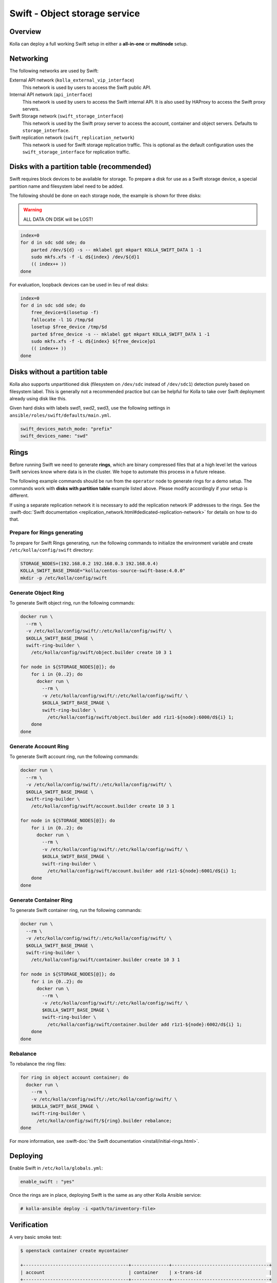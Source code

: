 .. _swift-guide:

==============================
Swift - Object storage service
==============================

Overview
~~~~~~~~

Kolla can deploy a full working Swift setup in either a **all-in-one** or
**multinode** setup.

Networking
~~~~~~~~~~

The following networks are used by Swift:

External API network (``kolla_external_vip_interface``)
  This network is used by users to access the Swift public API.
Internal API network (``api_interface``)
  This network is used by users to access the Swift internal API. It is also
  used by HAProxy to access the Swift proxy servers.
Swift Storage network (``swift_storage_interface``)
  This network is used by the Swift proxy server to access the account,
  container and object servers. Defaults to ``storage_interface``.
Swift replication network (``swift_replication_network``)
  This network is used for Swift storage replication traffic.
  This is optional as the default configuration uses
  the ``swift_storage_interface`` for replication traffic.

Disks with a partition table (recommended)
~~~~~~~~~~~~~~~~~~~~~~~~~~~~~~~~~~~~~~~~~~

Swift requires block devices to be available for storage. To prepare a disk
for use as a Swift storage device, a special partition name and filesystem
label need to be added.

The following should be done on each storage node, the example is shown
for three disks:

.. warning::

   ALL DATA ON DISK will be LOST!

.. code-block:: console

   index=0
   for d in sdc sdd sde; do
       parted /dev/${d} -s -- mklabel gpt mkpart KOLLA_SWIFT_DATA 1 -1
       sudo mkfs.xfs -f -L d${index} /dev/${d}1
       (( index++ ))
   done

For evaluation, loopback devices can be used in lieu of real disks:

.. code-block:: console

   index=0
   for d in sdc sdd sde; do
       free_device=$(losetup -f)
       fallocate -l 1G /tmp/$d
       losetup $free_device /tmp/$d
       parted $free_device -s -- mklabel gpt mkpart KOLLA_SWIFT_DATA 1 -1
       sudo mkfs.xfs -f -L d${index} ${free_device}p1
       (( index++ ))
   done

Disks without a partition table
~~~~~~~~~~~~~~~~~~~~~~~~~~~~~~~

Kolla also supports unpartitioned disk (filesystem on ``/dev/sdc`` instead of
``/dev/sdc1``) detection purely based on filesystem label. This is generally
not a recommended practice but can be helpful for Kolla to take over Swift
deployment already using disk like this.

Given hard disks with labels swd1, swd2, swd3, use the following settings in
``ansible/roles/swift/defaults/main.yml``.

.. code-block:: yaml

   swift_devices_match_mode: "prefix"
   swift_devices_name: "swd"

Rings
~~~~~

Before running Swift we need to generate **rings**, which are binary compressed
files that at a high level let the various Swift services know where data is in
the cluster. We hope to automate this process in a future release.

The following example commands should be run from the ``operator`` node to
generate rings for a demo setup. The commands work with **disks with partition
table** example listed above. Please modify accordingly if your setup is
different.

If using a separate replication network it is necessary to add the replication
network IP addresses to the rings. See the :swift-doc:`Swift documentation
<replication_network.html#dedicated-replication-network>` for details on
how to do that.

Prepare for Rings generating
----------------------------

To prepare for Swift Rings generating, run the following commands to initialize
the environment variable and create ``/etc/kolla/config/swift`` directory:

.. code-block:: console

   STORAGE_NODES=(192.168.0.2 192.168.0.3 192.168.0.4)
   KOLLA_SWIFT_BASE_IMAGE="kolla/centos-source-swift-base:4.0.0"
   mkdir -p /etc/kolla/config/swift

Generate Object Ring
--------------------

To generate Swift object ring, run the following commands:

.. code-block:: console

   docker run \
     --rm \
     -v /etc/kolla/config/swift/:/etc/kolla/config/swift/ \
     $KOLLA_SWIFT_BASE_IMAGE \
     swift-ring-builder \
       /etc/kolla/config/swift/object.builder create 10 3 1

   for node in ${STORAGE_NODES[@]}; do
       for i in {0..2}; do
         docker run \
           --rm \
           -v /etc/kolla/config/swift/:/etc/kolla/config/swift/ \
           $KOLLA_SWIFT_BASE_IMAGE \
           swift-ring-builder \
             /etc/kolla/config/swift/object.builder add r1z1-${node}:6000/d${i} 1;
       done
   done

Generate Account Ring
---------------------

To generate Swift account ring, run the following commands:

.. code-block:: console

   docker run \
     --rm \
     -v /etc/kolla/config/swift/:/etc/kolla/config/swift/ \
     $KOLLA_SWIFT_BASE_IMAGE \
     swift-ring-builder \
       /etc/kolla/config/swift/account.builder create 10 3 1

   for node in ${STORAGE_NODES[@]}; do
       for i in {0..2}; do
         docker run \
           --rm \
           -v /etc/kolla/config/swift/:/etc/kolla/config/swift/ \
           $KOLLA_SWIFT_BASE_IMAGE \
           swift-ring-builder \
             /etc/kolla/config/swift/account.builder add r1z1-${node}:6001/d${i} 1;
       done
   done

Generate Container Ring
-----------------------

To generate Swift container ring, run the following commands:

.. code-block:: console

   docker run \
     --rm \
     -v /etc/kolla/config/swift/:/etc/kolla/config/swift/ \
     $KOLLA_SWIFT_BASE_IMAGE \
     swift-ring-builder \
       /etc/kolla/config/swift/container.builder create 10 3 1

   for node in ${STORAGE_NODES[@]}; do
       for i in {0..2}; do
         docker run \
           --rm \
           -v /etc/kolla/config/swift/:/etc/kolla/config/swift/ \
           $KOLLA_SWIFT_BASE_IMAGE \
           swift-ring-builder \
             /etc/kolla/config/swift/container.builder add r1z1-${node}:6002/d${i} 1;
       done
   done

.. end

Rebalance
---------

To rebalance the ring files:

.. code-block:: console

   for ring in object account container; do
     docker run \
       --rm \
       -v /etc/kolla/config/swift/:/etc/kolla/config/swift/ \
       $KOLLA_SWIFT_BASE_IMAGE \
       swift-ring-builder \
         /etc/kolla/config/swift/${ring}.builder rebalance;
   done

For more information, see :swift-doc:`the Swift documentation
<install/initial-rings.html>`.

Deploying
~~~~~~~~~

Enable Swift in ``/etc/kolla/globals.yml``:

.. code-block:: yaml

   enable_swift : "yes"

Once the rings are in place, deploying Swift is the same as any other Kolla
Ansible service:

.. code-block:: console

   # kolla-ansible deploy -i <path/to/inventory-file>

Verification
~~~~~~~~~~~~

A very basic smoke test:

.. code-block:: console

   $ openstack container create mycontainer

   +---------------------------------------+--------------+------------------------------------+
   | account                               | container    | x-trans-id                         |
   +---------------------------------------+--------------+------------------------------------+
   | AUTH_7b938156dba44de7891f311c751f91d8 | mycontainer  | txb7f05fa81f244117ac1b7-005a0e7803 |
   +---------------------------------------+--------------+------------------------------------+

   $ openstack object create mycontainer README.rst

   +---------------+--------------+----------------------------------+
   | object        | container    | etag                             |
   +---------------+--------------+----------------------------------+
   | README.rst    | mycontainer  | 2634ecee0b9a52ba403a503cc7d8e988 |
   +---------------+--------------+----------------------------------+

   $ openstack container show mycontainer

   +--------------+---------------------------------------+
   | Field        | Value                                 |
   +--------------+---------------------------------------+
   | account      | AUTH_7b938156dba44de7891f311c751f91d8 |
   | bytes_used   | 6684                                  |
   | container    | mycontainer                           |
   | object_count | 1                                     |
   +--------------+---------------------------------------+

   $ openstack object store account show

   +------------+---------------------------------------+
   | Field      | Value                                 |
   +------------+---------------------------------------+
   | Account    | AUTH_7b938156dba44de7891f311c751f91d8 |
   | Bytes      | 6684                                  |
   | Containers | 1                                     |
   | Objects    | 1                                     |
   +------------+---------------------------------------+

S3 API
~~~~~~

The Swift S3 API can be enabled by setting ``enable_swift_s3api`` to ``true``
in ``globals.yml``. It is disabled by default. In order to use this API it is
necessary to obtain EC2 credentials from Keystone. See the :swift-doc:`the
Swift documentation
<admin/middleware.html#module-swift.common.middleware.s3api.s3api>` for
details.

Swift Recon
~~~~~~~~~~~

Enable Swift Recon in ``/etc/kolla/globals.yml``:

.. code-block:: yaml

   enable_swift_recon : "yes"


The Swift role in Kolla-Ansible is still using the old role format. Unlike many
other Kolla Ansible roles, it won't automatically add the new volume to the
containers in existing deployments when running `kolla-ansible reconfigure`.
Instead we must use the `kolla-ansible upgrade` command, which will remove the
existing containers and then put them back again.

Example usage:

.. code-block:: console

   $ sudo docker exec swift_object_server swift-recon --all`



For more information, see :swift-doc:`the Swift documentation
<admin/objectstorage-monitoring.html>`.
